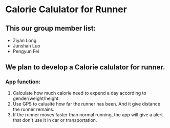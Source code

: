 * Calorie Calulator for Runner
** This our group member list:
- Ziyan Long
- Junshan Luo
- Pengyun Fei

** We plan to develop a Calorie calulator for runner.
*** App function:
1. Calculate how much calorie need to expend a day according to gender/weight/height.
1. Use GPS to calualte how far the runner has been. And it give distance the runner remains.
1. If the runner moves faster than normal running, the app will give a alert that don't use it in car or transportation.
